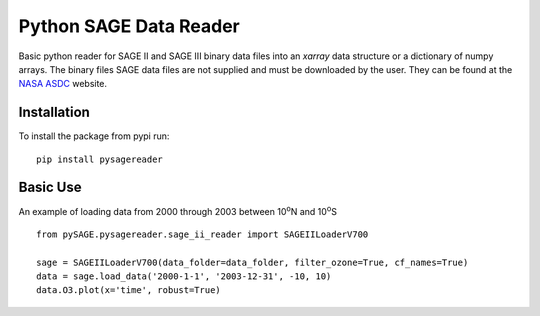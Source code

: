 #########################
Python SAGE Data Reader
#########################

Basic python reader for SAGE II and SAGE III binary data files into an `xarray` data structure or a dictionary of numpy
arrays. The binary files SAGE data files are not supplied and must be downloaded by the user. They can be found at the
`NASA ASDC <https://eosweb.larc.nasa.gov/project/sage2/sage2_v7_table?qt-sage2_aerosol_tabs=1#qt-sage2_aerosol_tabs/>`_
website.

Installation
************

To install the package from pypi run:
::

    pip install pysagereader


Basic Use
*********

An example of loading data from 2000 through 2003 between 10\ :sup:`o`\N and 10\ :sup:`o`\S ::

    from pySAGE.pysagereader.sage_ii_reader import SAGEIILoaderV700

    sage = SAGEIILoaderV700(data_folder=data_folder, filter_ozone=True, cf_names=True)
    data = sage.load_data('2000-1-1', '2003-12-31', -10, 10)
    data.O3.plot(x='time', robust=True)

